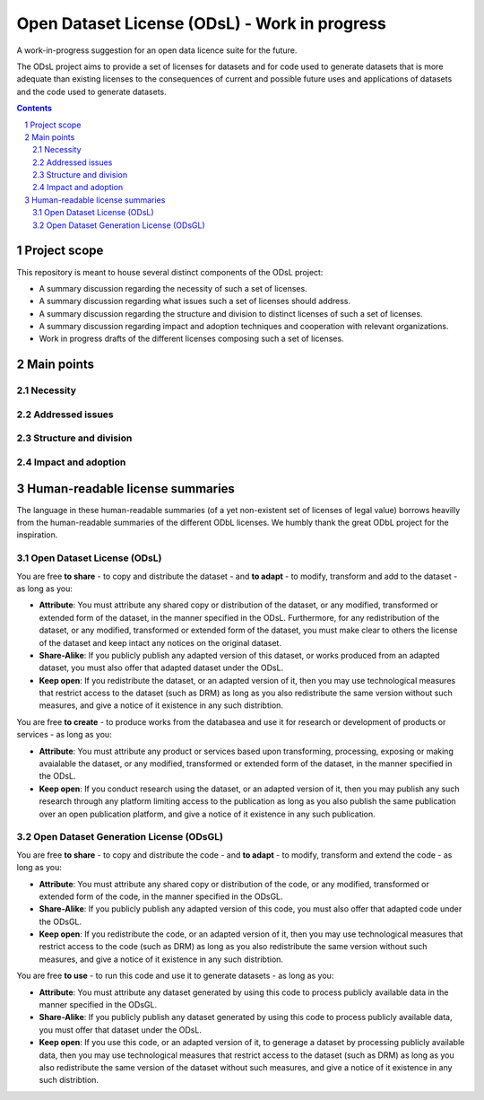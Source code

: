 Open Dataset License (ODsL) - Work in progress
##############################################
A work-in-progress suggestion for an open data licence suite for the future.

The ODsL project aims to provide a set of licenses for datasets and for code used to generate datasets that is more adequate than existing licenses to the consequences of current and possible future uses and applications of datasets and the code used to generate datasets.


.. contents::

.. section-numbering::


Project scope
=============

This repository is meant to house several distinct components of the ODsL project:

* A summary discussion regarding the necessity of such a set of licenses.
* A summary discussion regarding what issues such a set of licenses should address.
* A summary discussion regarding the structure and division to distinct licenses of such a set of licenses.
* A summary discussion regarding impact and adoption techniques and cooperation with relevant organizations.
* Work in progress drafts of the different licenses composing such a set of licenses.


Main points
===========

Necessity
---------

Addressed issues
----------------

Structure and division
----------------------

Impact and adoption
-------------------


Human-readable license summaries
================================

The language in these human-readable summaries (of a yet non-existent set of licenses of legal value) borrows heavilly from the human-readable summaries of the different ODbL licenses. We humbly thank the great ODbL project for the inspiration.

Open Dataset License (ODsL)
---------------------------

You are free **to share** - to copy and distribute the dataset - and **to adapt** - to modify, transform and add to the dataset - as long as you:

* **Attribute**: You must attribute any shared copy or distribution of the dataset, or any modified, transformed or extended form of the dataset, in the manner specified in the ODsL. Furthermore, for any redistribution of the dataset, or any modified, transformed or extended form of the dataset, you must make clear to others the license of the dataset and keep intact any notices on the original dataset.
* **Share-Alike**: If you publicly publish any adapted version of this dataset, or works produced from an adapted dataset, you must also offer that adapted dataset under the ODsL.
* **Keep open**: If you redistribute the dataset, or an adapted version of it, then you may use technological measures that restrict access to the dataset (such as DRM) as long as you also redistribute the same version without such measures, and give a notice of it existence in any such distribtion.

You are free **to create** - to produce works from the databasea and use it for research or development of products or services - as long as you:

* **Attribute**: You must attribute any product or services based upon transforming, processing, exposing or making avaialable the dataset, or any modified, transformed or extended form of the dataset, in the manner specified in the ODsL. 
* **Keep open**: If you conduct research using the dataset, or an adapted version of it, then you may publish any such research through any platform limiting access to the publication as long as you also publish the same publication over an open publication platform, and give a notice of it existence in any such publication.

Open Dataset Generation License (ODsGL)
---------------------------------------

You are free **to share** - to copy and distribute the code - and **to adapt** - to modify, transform and extend the code - as long as you:

* **Attribute**: You must attribute any shared copy or distribution of the code, or any modified, transformed or extended form of the code, in the manner specified in the ODsGL. 
* **Share-Alike**: If you publicly publish any adapted version of this code, you must also offer that adapted code under the ODsGL.
* **Keep open**: If you redistribute the code, or an adapted version of it, then you may use technological measures that restrict access to the code (such as DRM) as long as you also redistribute the same version without such measures, and give a notice of it existence in any such distribtion.

You are free **to use** - to run this code and use it to generate datasets - as long as you:

* **Attribute**: You must attribute any dataset generated by using this code to process publicly available data in the manner specified in the ODsGL. 
* **Share-Alike**: If you publicly publish any dataset generated by using this code to process publicly available data, you must offer that dataset under the ODsL.
* **Keep open**: If you use this code, or an adapted version of it, to generage a dataset by processing publicly available data, then you may use technological measures that restrict access to the dataset (such as DRM) as long as you also redistribute the same version of the dataset without such measures, and give a notice of it existence in any such distribtion.
